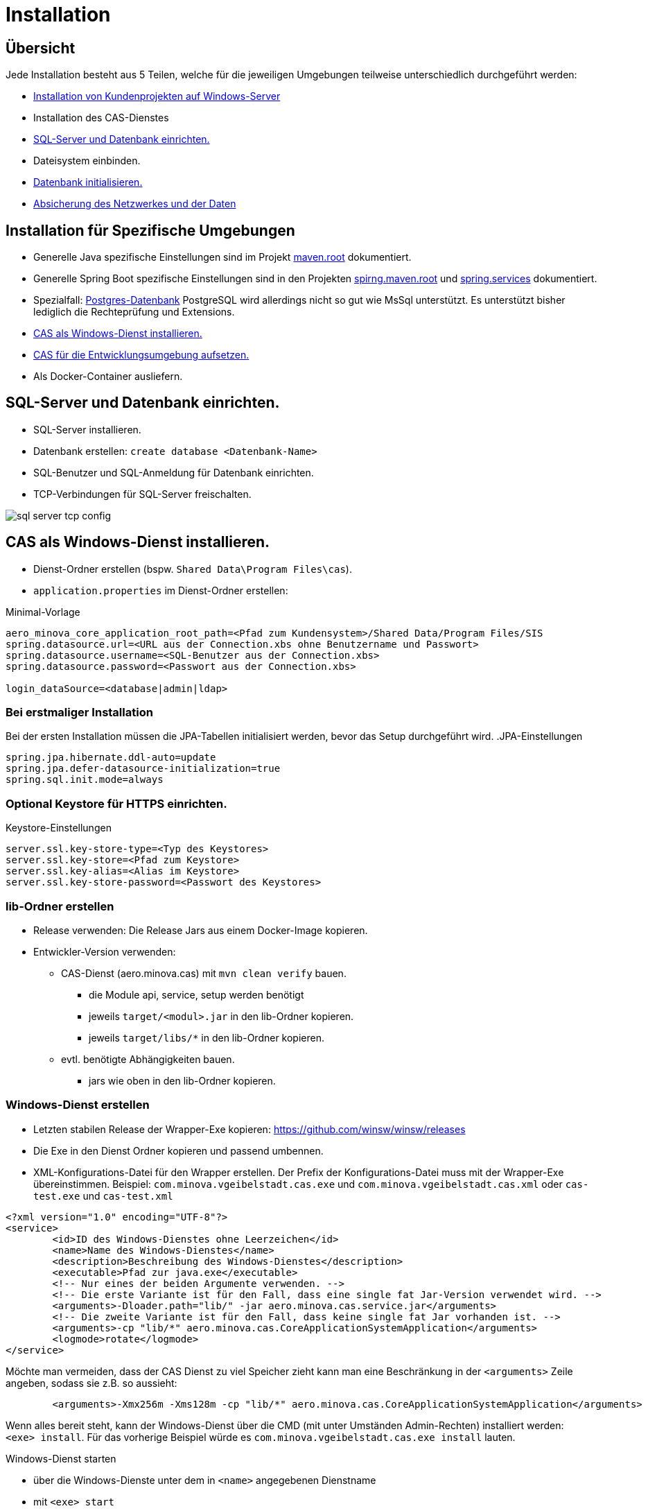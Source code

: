 = Installation

== Übersicht

Jede Installation besteht aus 5 Teilen,
welche für die jeweiligen Umgebungen teilweise unterschiedlich durchgeführt werden:

* link:https://github.com/minova-afis/com.minova.sis[Installation von Kundenprojekten auf Windows-Server]
* Installation des CAS-Dienstes
* <<sql-server-und-datenbank-einrichten>>
* Dateisystem einbinden.
* <<Datenbank-initialisieren>>
* xref:security.adoc[Absicherung des Netzwerkes und der Daten]

== Installation für Spezifische Umgebungen

* Generelle Java spezifische Einstellungen sind im Projekt link:https://github.com/minova-afis/aero.minova.maven.root/blob/master/README.adoc[maven.root]
dokumentiert.
* Generelle Spring Boot spezifische Einstellungen sind in den Projekten link:https://github.com/minova-afis/aero.minova.spring.maven.root/[spirng.maven.root]
und link:https://github.com/minova-afis/aero.minova.spring.service/blob/master/doc/adoc/index.adoc[spring.services]
dokumentiert.
* Spezialfall: xref:installation.postgre.adoc[Postgres-Datenbank]
PostgreSQL wird allerdings nicht so gut wie MsSql unterstützt. Es unterstützt bisher lediglich die Rechteprüfung und Extensions.

* <<CAS-als-Windows-Dienst-installieren>>
* xref:installation.dev.adoc[CAS für die Entwicklungsumgebung aufsetzen.]
* Als Docker-Container ausliefern.

[#sql-server-und-datenbank-einrichten]
== SQL-Server und Datenbank einrichten.
* SQL-Server installieren.
* Datenbank erstellen: `create database <Datenbank-Name>`
* SQL-Benutzer und SQL-Anmeldung für Datenbank einrichten.
* TCP-Verbindungen für SQL-Server freischalten.

image::images/sql-server-tcp-config.jpg[]

[#CAS-als-Windows-Dienst-installieren]
== CAS als Windows-Dienst installieren.

* Dienst-Ordner erstellen (bspw. `Shared Data\Program Files\cas`).
* `application.properties` im Dienst-Ordner erstellen:

[source]
.Minimal-Vorlage
--------
aero_minova_core_application_root_path=<Pfad zum Kundensystem>/Shared Data/Program Files/SIS
spring.datasource.url=<URL aus der Connection.xbs ohne Benutzername und Passwort>
spring.datasource.username=<SQL-Benutzer aus der Connection.xbs>
spring.datasource.password=<Passwort aus der Connection.xbs>

login_dataSource=<database|admin|ldap>
--------

=== Bei erstmaliger Installation

Bei der ersten Installation müssen die JPA-Tabellen initialisiert werden, bevor das Setup durchgeführt wird.
.JPA-Einstellungen
----
spring.jpa.hibernate.ddl-auto=update
spring.jpa.defer-datasource-initialization=true
spring.sql.init.mode=always
----

=== Optional Keystore für HTTPS einrichten.

[source]
.Keystore-Einstellungen
----
server.ssl.key-store-type=<Typ des Keystores>
server.ssl.key-store=<Pfad zum Keystore>
server.ssl.key-alias=<Alias im Keystore>
server.ssl.key-store-password=<Passwort des Keystores>
----

=== lib-Ordner erstellen

* Release verwenden: Die Release Jars aus einem Docker-Image kopieren.
* Entwickler-Version verwenden:
** CAS-Dienst (aero.minova.cas) mit `mvn clean verify` bauen.
*** die Module api, service, setup werden benötigt
*** jeweils `target/<modul>.jar` in den lib-Ordner kopieren.
*** jeweils `target/libs/*` in den lib-Ordner kopieren.
** evtl. benötigte Abhängigkeiten bauen.
*** jars wie oben in den lib-Ordner kopieren.

=== Windows-Dienst erstellen

** Letzten stabilen Release der Wrapper-Exe kopieren: https://github.com/winsw/winsw/releases
** Die Exe in den Dienst Ordner kopieren und passend umbennen.
** XML-Konfigurations-Datei für den Wrapper erstellen.
Der Prefix der Konfigurations-Datei muss mit der Wrapper-Exe übereinstimmen.
Beispiel: `com.minova.vgeibelstadt.cas.exe` und `com.minova.vgeibelstadt.cas.xml`
oder `cas-test.exe` und `cas-test.xml`

[source,xml]
--------
<?xml version="1.0" encoding="UTF-8"?>
<service>
	<id>ID des Windows-Dienstes ohne Leerzeichen</id>
	<name>Name des Windows-Dienstes</name>
	<description>Beschreibung des Windows-Dienstes</description>
	<executable>Pfad zur java.exe</executable>
	<!-- Nur eines der beiden Argumente verwenden. -->
	<!-- Die erste Variante ist für den Fall, dass eine single fat Jar-Version verwendet wird. -->
	<arguments>-Dloader.path="lib/" -jar aero.minova.cas.service.jar</arguments>
	<!-- Die zweite Variante ist für den Fall, dass keine single fat Jar vorhanden ist. -->
	<arguments>-cp "lib/*" aero.minova.cas.CoreApplicationSystemApplication</arguments>
	<logmode>rotate</logmode>
</service>
--------

Möchte man vermeiden, dass der CAS Dienst zu viel Speicher zieht kann man eine Beschränkung in der `<arguments>` Zeile angeben, sodass sie z.B. so aussieht:

[source,xml]
--------
	<arguments>-Xmx256m -Xms128m -cp "lib/*" aero.minova.cas.CoreApplicationSystemApplication</arguments>
--------

Wenn alles bereit steht,
kann der Windows-Dienst über die CMD (mit unter Umständen Admin-Rechten) installiert werden: `<exe> install`.
Für das vorherige Beispiel würde es `com.minova.vgeibelstadt.cas.exe install` lauten.

Windows-Dienst starten

* über die Windows-Dienste unter dem in `<name>` angegebenen Dienstname
* mit `<exe> start`

und die `data/procedure` Setup ausführen.

[#Datenbank-initialisieren]
== Datenbank initialisieren.

Mit dem `setup`-Befehl (`data/procedure`) wird die Datenbank aufgesetzt.
Dieser kann über einen Webbrowser ausgeführt werden.
Der `setup`-Befehl darf von jedem gültigen Nutzer ausgeführt werden,
falls der `setup`-Befehl vorher nicht auf der Datenbank ausgeführt wurde.
Alternativ, dazu kann auch ein REST-Client verwendet werden.

=== Webbrowser
** Browser mit URL des CAS-Dienstes aufrufen (bspw.: `http://localhost:8084/cas`).
** An das CAS über Login-Seite anmelden.
** Setup-Knopf drücken.

=== REST-Client

Die Datenbank kann mit dem folgenden `data/procedure`-Befehl initialisiert werden:

[source,json]
.Body des Post-Requests
--------
{
    "name": "setup",
    "columns": [],
    "rows": []
}
--------

Jeder Nutzer darf diesen Befehl beim ersten mal ausführen.
Bei den nachfolgenden Ausführungen muss der Nutzer das entsprechende Recht haben.
